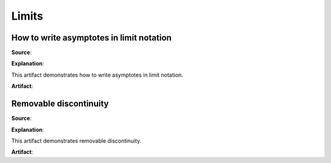 Limits
======

.. image:: reflections/12.png
   :alt: Reflection 12 would go here


How to write asymptotes in limit notation
-----------------------------------------

**Source**: 

**Explanation**: 

This artifact demonstrates how to write asymptotes in limit notation.

**Artifact**:


Removable discontinuity
-----------------------

**Source**: 

**Explanation**: 

This artifact demonstrates removable discontinuity.

**Artifact**:

